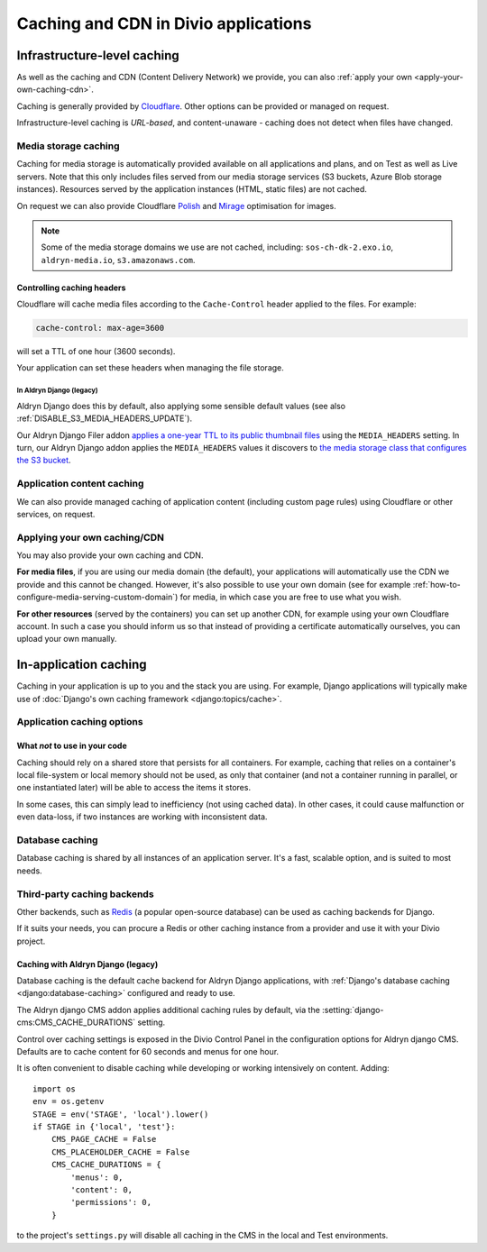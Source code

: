 .. _caching:

Caching and CDN in Divio applications
=====================================

Infrastructure-level caching
----------------------------

As well as the caching and CDN (Content Delivery Network) we provide, you can also :ref:`apply your own
<apply-your-own-caching-cdn>`.

Caching is generally provided by `Cloudflare <http://cloudflare.com>`_. Other options can be provided or managed
on request.

Infrastructure-level caching is *URL-based*, and content-unaware - caching does not detect when files have changed.


.. _media-file-caching:

Media storage caching
~~~~~~~~~~~~~~~~~~~~~

Caching for media storage is automatically provided available on all applications and plans, and on Test as well as Live
servers. Note that this only includes files served from our media storage services (S3 buckets, Azure Blob storage
instances). Resources served by the application instances (HTML, static files) are not cached.

On request we can also provide Cloudflare `Polish
<https://support.cloudflare.com/hc/en-us/articles/360000607372-Using-Cloudflare-Polish-to-compress -images>`_ and
`Mirage <https://support.cloudflare.com/hc/en-us/articles/219178057-Configuring-Cloudflare-Mirage>`_ optimisation for
images.

..  note::

    Some of the media storage domains we use are not cached, including: ``sos-ch-dk-2.exo.io``, ``aldryn-media.io``,
    ``s3.amazonaws.com``.


Controlling caching headers
^^^^^^^^^^^^^^^^^^^^^^^^^^^^^^^^^^^^^

Cloudflare will cache media files according to the ``Cache-Control`` header applied to the files. For example:

..  code-block:: text

    cache-control: max-age=3600

will set a TTL of one hour (3600 seconds).

Your application can set these headers when managing the file storage.


In Aldryn Django (legacy)
..............................

Aldryn Django does this by default, also
applying some sensible default values (see also :ref:`DISABLE_S3_MEDIA_HEADERS_UPDATE`).

Our Aldryn Django Filer addon `applies a one-year TTL to its public thumbnail files
<https://github.com/divio/django-filer/blob/master/aldryn_config.py#L22-L27>`_ using the
``MEDIA_HEADERS`` setting. In turn, our Aldryn Django addon applies the ``MEDIA_HEADERS`` values it
discovers to `the media storage class that configures the S3 bucket
<https://github.com/divio/aldryn-django/blob/support/2.2.x/aldryn_django/storage.py#L29-L74>`_.


Application content caching
~~~~~~~~~~~~~~~~~~~~~~~~~~~

We can also provide managed caching of application content (including custom page rules) using Cloudflare or other
services, on request.

..  seealso:: :ref:`Cache invalidation control via the Divio project Dashboard
  <how-to-manage-cloudflare-cache>`


.. _apply-your-own-caching-cdn:

Applying your own caching/CDN
~~~~~~~~~~~~~~~~~~~~~~~~~~~~~

You may also provide your own caching and CDN.

**For media files**, if you are using our media domain (the default), your applications will automatically use the CDN
we provide and this cannot be changed. However, it's also possible to use your own domain (see for example
:ref:`how-to-configure-media-serving-custom-domain`) for media, in which case you are free to use what you wish.

**For other resources** (served by the containers) you can set up another CDN, for example using your own Cloudflare
account. In such a case you should inform us so that instead of providing a certificate automatically ourselves, you
can upload your own manually.


In-application caching
-------------------------

Caching in your application is up to you and the stack you are using. For example, Django applications will typically
make use of :doc:`Django's own caching framework <django:topics/cache>`.


Application caching options
~~~~~~~~~~~~~~~~~~~~~~~~~~~

What *not* to use in your code
^^^^^^^^^^^^^^^^^^^^^^^^^^^^^^

Caching should rely on a shared store that persists for all containers. For example, caching that
relies on a container's local file-system or local memory should not be used, as only that
container (and not a container running in parallel, or one instantiated later) will be able to
access the items it stores.

In some cases, this can simply lead to inefficiency (not using cached data). In other cases, it
could cause malfunction or even data-loss, if two instances are working with inconsistent data.


Database caching
~~~~~~~~~~~~~~~~

Database caching is shared by all instances of an application server. It's a fast, scalable option, and is suited to
most needs.


Third-party caching backends
~~~~~~~~~~~~~~~~~~~~~~~~~~~~

Other backends, such as `Redis <https://redis.io>`_ (a popular open-source
database) can be used as caching backends for Django.

If it suits your needs, you can procure a Redis or other caching instance from
a provider and use it with your Divio project.


Caching with Aldryn Django (legacy)
^^^^^^^^^^^^^^^^^^^^^^^^^^^^^^^^^^^^^^^^^^^^^^^^^

Database caching is the default cache backend for Aldryn Django applications, with
:ref:`Django's database caching <django:database-caching>` configured and ready to use.

The Aldryn django CMS addon applies additional caching rules by default, via the
:setting:`django-cms:CMS_CACHE_DURATIONS` setting.

Control over caching settings is exposed in the Divio Control Panel in the configuration
options for Aldryn django CMS. Defaults are to cache content for 60 seconds and menus for one hour.

It is often convenient to disable caching while developing or working intensively on content. Adding::

    import os
    env = os.getenv
    STAGE = env('STAGE', 'local').lower()
    if STAGE in {'local', 'test'}:
        CMS_PAGE_CACHE = False
        CMS_PLACEHOLDER_CACHE = False
        CMS_CACHE_DURATIONS = {
            'menus': 0,
            'content': 0,
            'permissions': 0,
        }

to the project's ``settings.py`` will disable all caching in the CMS in the local and Test
environments.
